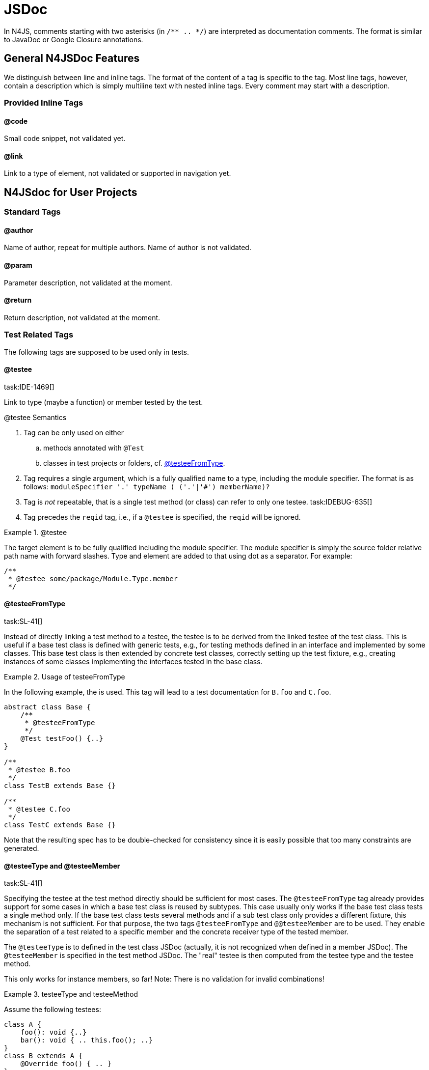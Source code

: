 = JSDoc
////
Copyright (c) 2016 NumberFour AG.
All rights reserved. This program and the accompanying materials
are made available under the terms of the Eclipse Public License v1.0
which accompanies this distribution, and is available at
http://www.eclipse.org/legal/epl-v10.html

Contributors:
  NumberFour AG - Initial API and implementation
////

In N4JS, comments starting with two asterisks (in ``pass:[/** .. */]``) are interpreted as
documentation comments. The format is similar to JavaDoc or Google
Closure annotations.

== General N4JSDoc Features

We distinguish between line and inline tags.
The format of the content of a tag is specific to the tag.
Most line tags, however, contain a description which is simply multiline text with nested inline tags.
Every comment may start with a description.

=== Provided Inline Tags

==== @code [[jsdoc_tag__code]]

Small code snippet, not validated yet.

==== @link [[jsdoc_tag__link]]

Link to a type of element, not validated or supported in navigation yet.

== N4JSdoc for User Projects

=== Standard Tags

==== @author

Name of author, repeat for multiple authors. Name of author is not
validated.

==== @param [[jsdoc_tag_param]]

Parameter description, not validated at the moment.

==== @return [[jsdoc_tag_return]]

Return description, not validated at the moment.

=== Test Related Tags

The following tags are supposed to be used only in tests.

==== @testee [[jsdoc_tag__testee]]
task:IDE-1469[]

Link to type (maybe a function) or member tested by the test.

.@testee Semantics
[req,id=IDE-172,version=1]
--
.  Tag can be only used on either
..  methods annotated with `@Test`
..  classes in test projects or folders, cf. <<jsdoc_tag__testeeFromType>>.
.  Tag requires a single argument, which is a fully qualified name to a type, including the module specifier.
The format is as follows: `pass:[moduleSpecifier '.' typeName ( ('.'|'#') memberName)?]`
.  Tag is _not_ repeatable, that is a single test method (or class) can refer to only one testee. task:IDEBUG-635[]
.  Tag precedes the `reqid` tag, i.e., if a `@testee` is specified, the `reqid` will be ignored.

--
// TODO: check example block formatting

.@testee
[example]
--
The target element is to be fully qualified including the module specifier. The module specifier is simply
the source folder relative path name with forward slashes. Type and
element are added to that using dot as a separator. For example:

[source]
----
/**
 * @testee some/package/Module.Type.member
 */
----

--

==== @testeeFromType [[jsdoc_tag__testeeFromType]]
task:SL-41[]

Instead of directly linking a test method to a testee, the testee is to
be derived from the linked testee of the test class. This is useful if a
base test class is defined with generic tests, e.g., for testing methods
defined in an interface and implemented by some classes. This base test
class is then extended by concrete test classes, correctly setting up
the test fixture, e.g., creating instances of some classes implementing
the interfaces tested in the base class.

.Usage of testeeFromType
[example]
--
In the following example, the is used. This tag will lead to a test documentation for `B.foo` and `C.foo`.

[source,n4js]
----
abstract class Base {
    /**
     * @testeeFromType
     */
    @Test testFoo() {..}
}

/**
 * @testee B.foo
 */
class TestB extends Base {}

/**
 * @testee C.foo
 */
class TestC extends Base {}

----
--

Note that the resulting spec has to be double-checked for consistency
since it is easily possible that too many constraints are generated.


==== @testeeType and @testeeMember [[_testeeType_and__testeeMember]]
task:SL-41[]

Specifying the testee at the test method directly should be sufficient
for most cases. The `@testeeFromType` tag already provides support for some cases in which a base test class is reused by subtypes. This case usually only works if
the base test class tests a single method only. If the base test class
tests several methods and if a sub test class only provides a different
fixture, this mechanism is not sufficient. For that purpose, the two
tags `@testeeFromType` and `@@testeeMember` are to be used.
They enable the separation of a test related to a specific member and the concrete receiver type of the tested member.

The `@testeeType` is to defined in the test class JSDoc (actually, it is not
recognized when defined in a member JSDoc). The `@testeeMember` is specified in the test method JSDoc. The "real" testee is then computed from the testee type and the testee method.

This only works for instance members, so far! Note: There is no
validation for invalid combinations!

[[ex:testeetype-and-testeemethod]]
.testeeType and testeeMethod
[example]
--
Assume the following testees:

[source,n4js]
----
class A {
    foo(): void {..}
    bar(): void { .. this.foo(); ..}
}
class B extends A {
    @Override foo() { .. }
}
----
--
Assume that the tests have to ensure the same semantics for `bar`, which is
maybe changed by a wrong implementation of `foo`. That is, `bar` is to be tested in
case of the receiver type `A` and `B`. This can be achieved by the following
tests:

[source,n4js]
----
/**
 * @testeeType A.A
 */
class ATest {
    fixture(): A { return new A(); }

    /**
     * @testeeMember bar
     */
    @Test testBar(): void { assertBehavior( fixture().bar() ); }
}
/**
 * @testeeType B.B
 */
class BTest extends ATest {
    @Override fixture(): B { return new B(); }
}

----

This actually defines two tests, which is also recognized by the spec
exporter:

1. `testBar` for a receiver of type `A`:
+
``ATest``'s JSDoc `@testeeType` + ``ATest.testBar``'s JSDoc `@testeeMember` = testee `A.A.bar`
2. `testBar` for a receiver of type `B`:
+
``BTest``'s JSDoc ``@testeeType`` + ``ATest.testBar``'s JSDoc ``@testeeMember`` = testee ``B.B.bar``

Note that in all cases when `@testeeFromType` or ``@testeeType``/``@testeeMember`` is used, the resulting spec has to be
double-checked for consistency. Consider if the multiplication of spec
constraints is truly required, in particular if the original semantics
of a method is not changed. Remember: It is possible to write API tests
and omit the spec constraint generation simply by not adding the testee
links.

// TODO: Example

.testeeType and testeeMethod with omitted constraints
[example]
--

Assume testees similar as in <<ex:testeetype-and-testeemethod>>. Since the semantics of `bar` is not changed in `B`, it is probably not necessary to generate the same constraint in the documentation for `bar` twice (one in the section for class `A` and another one in the section of class `B`).
Still, we want the test to be executed for both receivers. This is how it is achieved:

[source,n4js]
----
abstract class BaseTest {
    abstract fixture(): A;

    /**
     * @testeeMember bar
     */
    @Test testBar(): void { assertBehavior( fixture().bar() ); }
}

/**
 * @testeeType A.A
 */
class ATest extends BaseTest {
    fixture(): A { return new A(); }
}

class BTest extends BaseTest {
    @Override fixture(): B { return new B(); }
}

----

This actually defines two tests as in the previous example. Only one
constraint is created in the spec by the spec exporter:

1. ``testBar`` for a receiver of type ``A``: +
``ATest``'s JSDoc ``@testeeType`` + ``BaseTest.testBar``'s JSDoc ``@testeeMember`` = testee ``A.A.bar``

Although a test for receiver of type `B` is run, no additional constraint is
created since there is no `@testeeType` available neither in `BTest` nor in `BaseTest`.

--

==== @reqid in Tests [[jsdoc_tag_reqid_in_Tests]]

ID of feature used in LaTeX-code for the requirements section. If no
testee (via one of the tags above) is given, then the test is linked to
the requirement with given id.

== N4JSDoc for API and Implementation Projects
task:IDE-1509[]

The following tags are supposed to be used in API and implementation
projects.

=== @apiNote [[jsdoc_tag__apiNote]]


Simple note that is shown in the API compare view.

=== API Project Tags [[API_Project_Tags]]


The following tags are supposed to be used in API projects only.

==== @apiState [[jsdoc_tag_apiState]]


State of type or member definition, e.g., stable or draft. This can be
used to define a history. In this case, the tag has to be repeated. For
example:

[source]
----
/**
 * @apiState stable (WK)
 * @apiState reviewed (JvP)
 */

----
